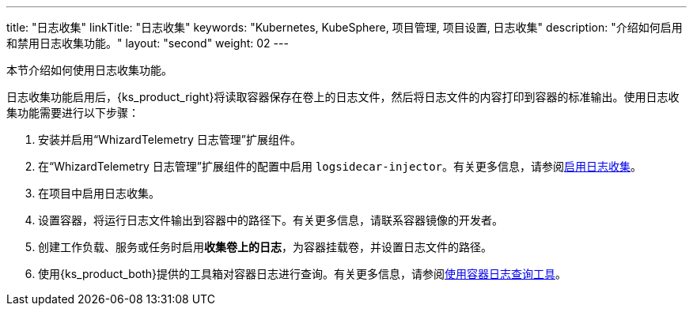 ---
title: "日志收集"
linkTitle: "日志收集"
keywords: "Kubernetes, KubeSphere, 项目管理, 项目设置, 日志收集"
description: "介绍如何启用和禁用日志收集功能。"
layout: "second"
weight: 02
---


本节介绍如何使用日志收集功能。

日志收集功能启用后，{ks_product_right}将读取容器保存在卷上的日志文件，然后将日志文件的内容打印到容器的标准输出。使用日志收集功能需要进行以下步骤：

. 安装并启用“WhizardTelemetry 日志管理”扩展组件。

. 在“WhizardTelemetry 日志管理”扩展组件的配置中启用 `logsidecar-injector`。有关更多信息，请参阅link:01-enable-logsidecar/[启用日志收集]。

. 在项目中启用日志收集。

. 设置容器，将运行日志文件输出到容器中的路径下。有关更多信息，请联系容器镜像的开发者。

. 创建工作负载、服务或任务时启用**收集卷上的日志**，为容器挂载卷，并设置日志文件的路径。

. 使用{ks_product_both}提供的工具箱对容器日志进行查询。有关更多信息，请参阅link:../01-use-log-query-tools/[使用容器日志查询工具]。
